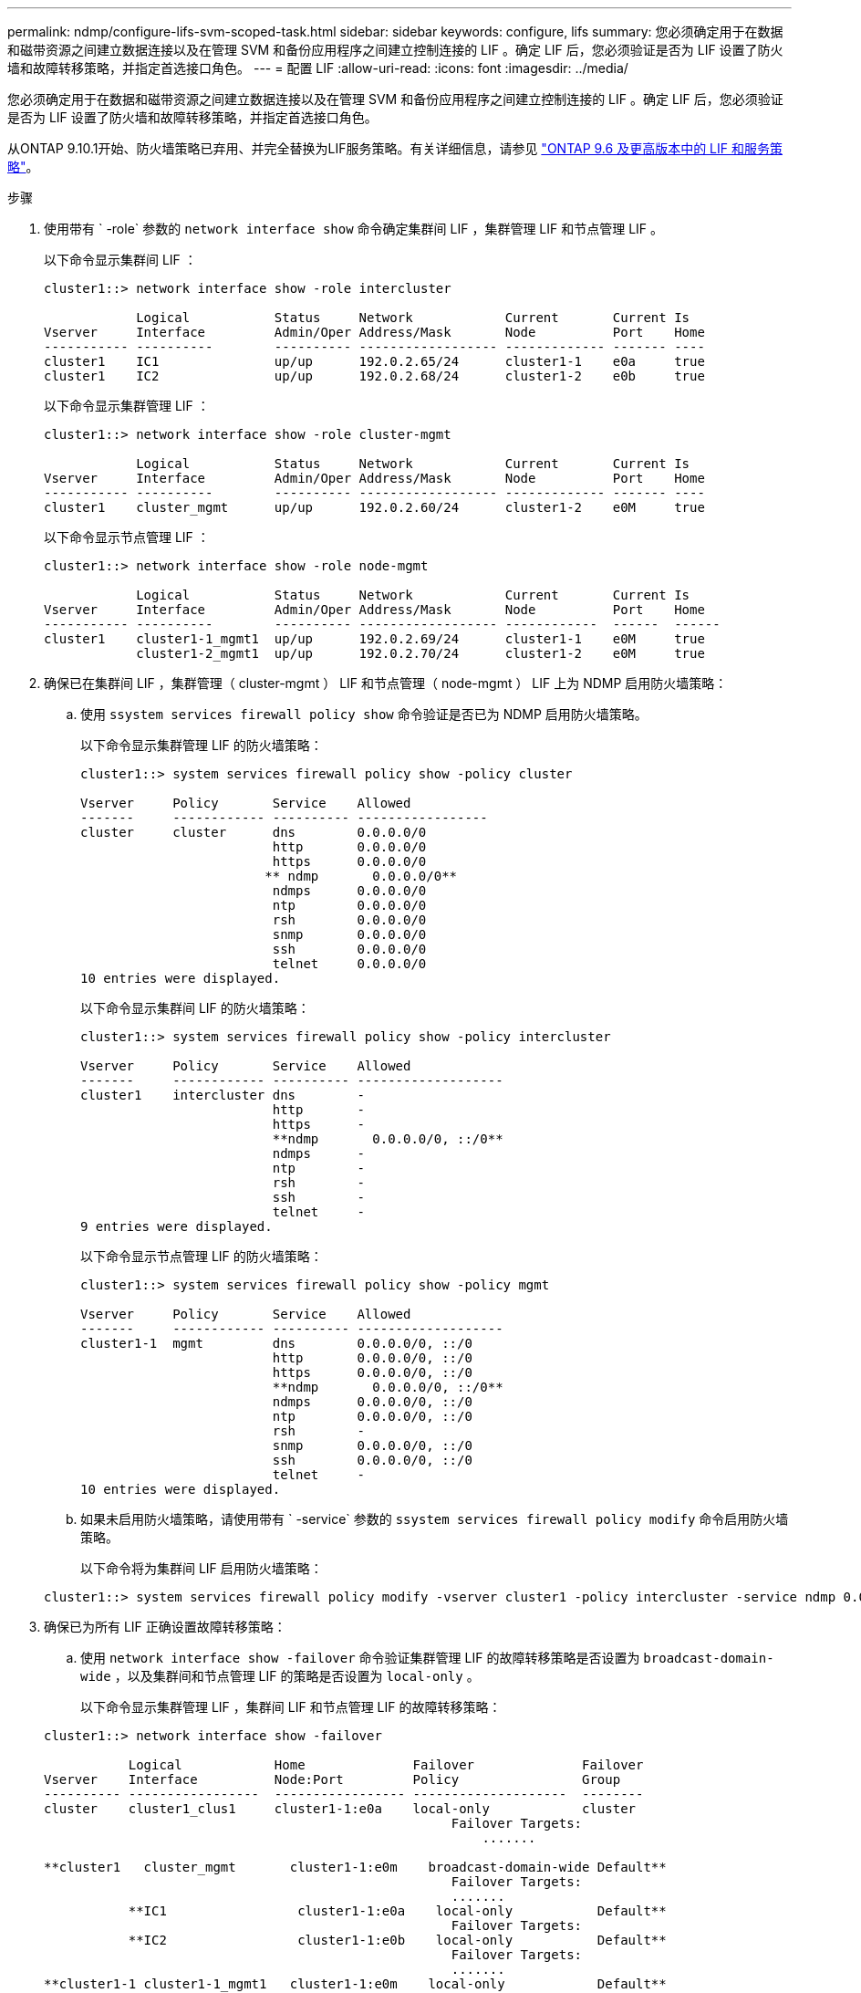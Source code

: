 ---
permalink: ndmp/configure-lifs-svm-scoped-task.html 
sidebar: sidebar 
keywords: configure, lifs 
summary: 您必须确定用于在数据和磁带资源之间建立数据连接以及在管理 SVM 和备份应用程序之间建立控制连接的 LIF 。确定 LIF 后，您必须验证是否为 LIF 设置了防火墙和故障转移策略，并指定首选接口角色。 
---
= 配置 LIF
:allow-uri-read: 
:icons: font
:imagesdir: ../media/


[role="lead"]
您必须确定用于在数据和磁带资源之间建立数据连接以及在管理 SVM 和备份应用程序之间建立控制连接的 LIF 。确定 LIF 后，您必须验证是否为 LIF 设置了防火墙和故障转移策略，并指定首选接口角色。

从ONTAP 9.10.1开始、防火墙策略已弃用、并完全替换为LIF服务策略。有关详细信息，请参见 link:../networking/lifs_and_service_policies96.html["ONTAP 9.6 及更高版本中的 LIF 和服务策略"]。

.步骤
. 使用带有 ` -role` 参数的 `network interface show` 命令确定集群间 LIF ，集群管理 LIF 和节点管理 LIF 。
+
以下命令显示集群间 LIF ：

+
[listing]
----
cluster1::> network interface show -role intercluster

            Logical           Status     Network            Current       Current Is
Vserver     Interface         Admin/Oper Address/Mask       Node          Port    Home
----------- ----------        ---------- ------------------ ------------- ------- ----
cluster1    IC1               up/up      192.0.2.65/24      cluster1-1    e0a     true
cluster1    IC2               up/up      192.0.2.68/24      cluster1-2    e0b     true
----
+
以下命令显示集群管理 LIF ：

+
[listing]
----
cluster1::> network interface show -role cluster-mgmt

            Logical           Status     Network            Current       Current Is
Vserver     Interface         Admin/Oper Address/Mask       Node          Port    Home
----------- ----------        ---------- ------------------ ------------- ------- ----
cluster1    cluster_mgmt      up/up      192.0.2.60/24      cluster1-2    e0M     true
----
+
以下命令显示节点管理 LIF ：

+
[listing]
----
cluster1::> network interface show -role node-mgmt

            Logical           Status     Network            Current       Current Is
Vserver     Interface         Admin/Oper Address/Mask       Node          Port    Home
----------- ----------        ---------- ------------------ ------------  ------  ------
cluster1    cluster1-1_mgmt1  up/up      192.0.2.69/24      cluster1-1    e0M     true
            cluster1-2_mgmt1  up/up      192.0.2.70/24      cluster1-2    e0M     true
----
. 确保已在集群间 LIF ，集群管理（ cluster-mgmt ） LIF 和节点管理（ node-mgmt ） LIF 上为 NDMP 启用防火墙策略：
+
.. 使用 `ssystem services firewall policy show` 命令验证是否已为 NDMP 启用防火墙策略。
+
以下命令显示集群管理 LIF 的防火墙策略：

+
[listing]
----
cluster1::> system services firewall policy show -policy cluster

Vserver     Policy       Service    Allowed
-------     ------------ ---------- -----------------
cluster     cluster      dns        0.0.0.0/0
                         http       0.0.0.0/0
                         https      0.0.0.0/0
                        ** ndmp       0.0.0.0/0**
                         ndmps      0.0.0.0/0
                         ntp        0.0.0.0/0
                         rsh        0.0.0.0/0
                         snmp       0.0.0.0/0
                         ssh        0.0.0.0/0
                         telnet     0.0.0.0/0
10 entries were displayed.
----
+
以下命令显示集群间 LIF 的防火墙策略：

+
[listing]
----
cluster1::> system services firewall policy show -policy intercluster

Vserver     Policy       Service    Allowed
-------     ------------ ---------- -------------------
cluster1    intercluster dns        -
                         http       -
                         https      -
                         **ndmp       0.0.0.0/0, ::/0**
                         ndmps      -
                         ntp        -
                         rsh        -
                         ssh        -
                         telnet     -
9 entries were displayed.
----
+
以下命令显示节点管理 LIF 的防火墙策略：

+
[listing]
----
cluster1::> system services firewall policy show -policy mgmt

Vserver     Policy       Service    Allowed
-------     ------------ ---------- -------------------
cluster1-1  mgmt         dns        0.0.0.0/0, ::/0
                         http       0.0.0.0/0, ::/0
                         https      0.0.0.0/0, ::/0
                         **ndmp       0.0.0.0/0, ::/0**
                         ndmps      0.0.0.0/0, ::/0
                         ntp        0.0.0.0/0, ::/0
                         rsh        -
                         snmp       0.0.0.0/0, ::/0
                         ssh        0.0.0.0/0, ::/0
                         telnet     -
10 entries were displayed.
----
.. 如果未启用防火墙策略，请使用带有 ` -service` 参数的 `ssystem services firewall policy modify` 命令启用防火墙策略。
+
以下命令将为集群间 LIF 启用防火墙策略：

+
[listing]
----
cluster1::> system services firewall policy modify -vserver cluster1 -policy intercluster -service ndmp 0.0.0.0/0
----


. 确保已为所有 LIF 正确设置故障转移策略：
+
.. 使用 `network interface show -failover` 命令验证集群管理 LIF 的故障转移策略是否设置为 `broadcast-domain-wide` ，以及集群间和节点管理 LIF 的策略是否设置为 `local-only` 。
+
以下命令显示集群管理 LIF ，集群间 LIF 和节点管理 LIF 的故障转移策略：

+
[listing]
----
cluster1::> network interface show -failover

           Logical            Home              Failover              Failover
Vserver    Interface          Node:Port         Policy                Group
---------- -----------------  ----------------- --------------------  --------
cluster    cluster1_clus1     cluster1-1:e0a    local-only            cluster
                                                     Failover Targets:
                   	                                 .......

**cluster1   cluster_mgmt       cluster1-1:e0m    broadcast-domain-wide Default**
                                                     Failover Targets:
                                                     .......
           **IC1                 cluster1-1:e0a    local-only           Default**
                                                     Failover Targets:
           **IC2                 cluster1-1:e0b    local-only           Default**
                                                     Failover Targets:
                                                     .......
**cluster1-1 cluster1-1_mgmt1   cluster1-1:e0m    local-only            Default**
                                                     Failover Targets:
                                                     ......
**cluster1-2 cluster1-2_mgmt1   cluster1-2:e0m    local-only            Default**
                                                     Failover Targets:
                                                     ......
----
.. 如果未正确设置故障转移策略，请使用带有 ` failover-policy` 参数的 `network interface modify` 命令修改故障转移策略。
+
[listing]
----
cluster1::> network interface modify -vserver cluster1 -lif IC1 -failover-policy local-only
----


. 使用带有 `preferred-interface-role` 参数的 `vserver services ndmp modify` 命令指定数据连接所需的 LIF 。
+
[listing]
----
cluster1::> vserver services ndmp modify -vserver cluster1 -preferred-interface-role intercluster,cluster-mgmt,node-mgmt
----
. 使用 `vserver services ndmp show` 命令验证是否为集群设置了首选接口角色。
+
[listing]
----
cluster1::> vserver services ndmp show -vserver cluster1

                             Vserver: cluster1
                        NDMP Version: 4
                        .......
                        .......
            Preferred Interface Role: intercluster, cluster-mgmt, node-mgmt
----

